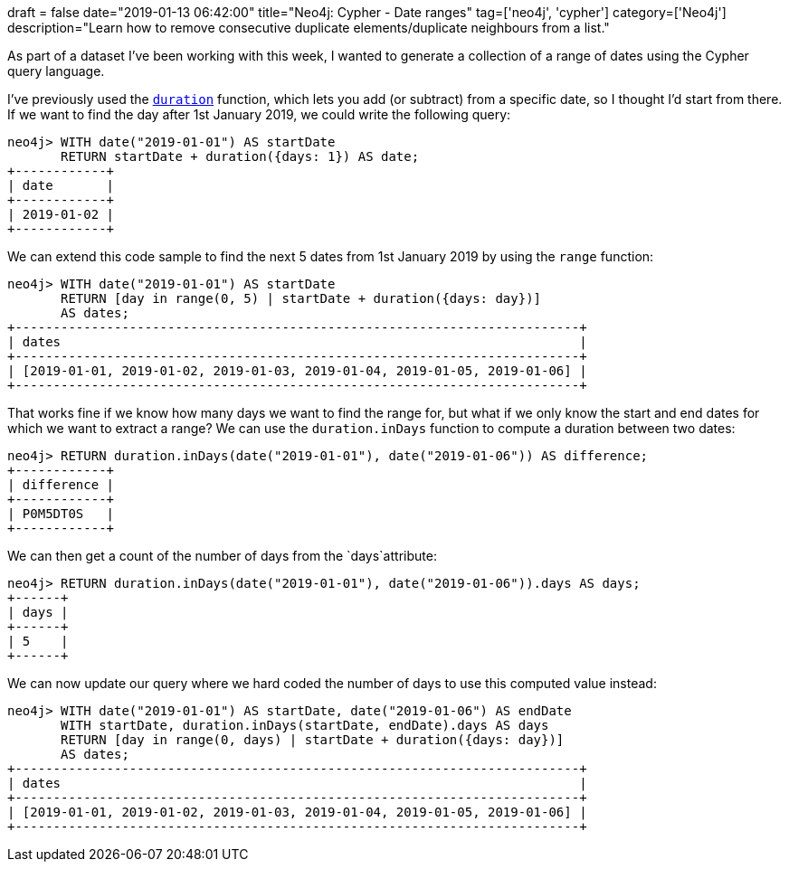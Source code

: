 +++
draft = false
date="2019-01-13 06:42:00"
title="Neo4j: Cypher - Date ranges"
tag=['neo4j', 'cypher']
category=['Neo4j']
description="Learn how to remove consecutive duplicate elements/duplicate neighbours from a list."
+++

As part of a dataset I've been working with this week, I wanted to generate a collection of a range of dates using the Cypher query language.

I've previously used the https://neo4j.com/docs/cypher-manual/current/syntax/temporal/#cypher-temporal-durations[`duration`^] function, which lets you add (or subtract) from a specific date, so I thought I'd start from there.
If we want to find the day after 1st January 2019, we could write the following query:

[source,cypher]
----
neo4j> WITH date("2019-01-01") AS startDate
       RETURN startDate + duration({days: 1}) AS date;
+------------+
| date       |
+------------+
| 2019-01-02 |
+------------+
----

We can extend this code sample to find the next 5 dates from 1st January 2019 by using the `range` function:

[source,cypher]
----
neo4j> WITH date("2019-01-01") AS startDate
       RETURN [day in range(0, 5) | startDate + duration({days: day})]
       AS dates;
+--------------------------------------------------------------------------+
| dates                                                                    |
+--------------------------------------------------------------------------+
| [2019-01-01, 2019-01-02, 2019-01-03, 2019-01-04, 2019-01-05, 2019-01-06] |
+--------------------------------------------------------------------------+
----

That works fine if we know how many days we want to find the range for, but what if we only know the start and end dates for which we want to extract a range?
We can use the `duration.inDays` function to compute a duration between two dates:

[source, cypher]
----
neo4j> RETURN duration.inDays(date("2019-01-01"), date("2019-01-06")) AS difference;
+------------+
| difference |
+------------+
| P0M5DT0S   |
+------------+
----

We can then get a count of the number of days from the `days`attribute:

[source,cypher]
----
neo4j> RETURN duration.inDays(date("2019-01-01"), date("2019-01-06")).days AS days;
+------+
| days |
+------+
| 5    |
+------+
----

We can now update our query where we hard coded the number of days to use this computed value instead:

[source,cypher]
----
neo4j> WITH date("2019-01-01") AS startDate, date("2019-01-06") AS endDate
       WITH startDate, duration.inDays(startDate, endDate).days AS days
       RETURN [day in range(0, days) | startDate + duration({days: day})]
       AS dates;
+--------------------------------------------------------------------------+
| dates                                                                    |
+--------------------------------------------------------------------------+
| [2019-01-01, 2019-01-02, 2019-01-03, 2019-01-04, 2019-01-05, 2019-01-06] |
+--------------------------------------------------------------------------+
----
